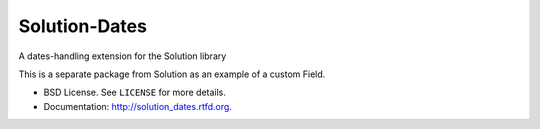 ===============================
Solution-Dates
===============================

.. image:: https://badge.fury.io/py/solution_dates.png
    :target: http://badge.fury.io/py/solution_dates
    
.. image:: https://travis-ci.org/lucuma/solution_dates.png?branch=master
        :target: https://travis-ci.org/lucuma/solution_dates

.. image:: https://pypip.in/d/solution_dates/badge.png
        :target: https://crate.io/packages/solution_dates?version=latest


A dates-handling extension for the Solution library

This is a separate package from Solution as an example of a custom Field.


* BSD License. See ``LICENSE`` for more details.
* Documentation: http://solution_dates.rtfd.org.
